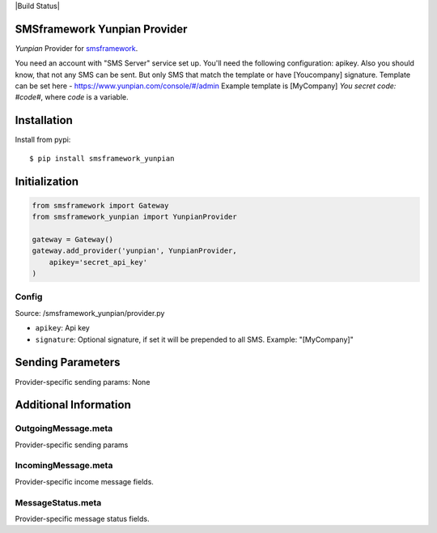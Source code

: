 |Build Status|

SMSframework Yunpian Provider
===============================================

`Yunpian` Provider for
`smsframework <https://pypi.python.org/pypi/smsframework/>`__.

You need an account with "SMS Server" service set up. You'll need the
following configuration: apikey.
Also you should know, that not any SMS can be sent. But only SMS that match the template or have [Youcompany] signature.
Template can be set here - https://www.yunpian.com/console/#/admin
Example template is [MyCompany] `You secret code: #code#`, where `code` is a variable.

Installation
============

Install from pypi:

::

    $ pip install smsframework_yunpian


Initialization
==============

.. code:: python

    from smsframework import Gateway
    from smsframework_yunpian import YunpianProvider

    gateway = Gateway()
    gateway.add_provider('yunpian', YunpianProvider,
        apikey='secret_api_key'
    )

Config
------

Source: /smsframework_yunpian/provider.py

-  ``apikey``: Api key
-  ``signature``: Optional signature, if set it will be prepended to all SMS. Example: "[MyCompany]"

Sending Parameters
==================

Provider-specific sending params: None

Additional Information
======================

OutgoingMessage.meta
--------------------

Provider-specific sending params

IncomingMessage.meta
--------------------

Provider-specific income message fields.

MessageStatus.meta
------------------

Provider-specific message status fields.
